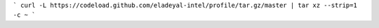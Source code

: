```
curl -L https://codeload.github.com/eladeyal-intel/profile/tar.gz/master | tar xz --strip=1 -c ~
```
